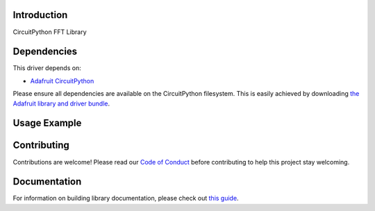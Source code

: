 Introduction
============

.. image:: https://readthedocs.org/projects/teaandtechtime-circuitpython-fft/badge/?version=latest
    :target: https://circuitpython.readthedocs.io/projects/fft/en/latest/
    :alt: Documentation Status

.. image:: https://img.shields.io/discord/327254708534116352.svg
    :target: https://discord.gg/nBQh6qu
    :alt: Discord

.. image:: https://travis-ci.com/tschucker/Teaandtechtime_CircuitPython_FFT.svg?branch=master
    :target: https://travis-ci.com/tschucker/Teaandtechtime_CircuitPython_FFT
    :alt: Build Status

CircuitPython FFT Library


Dependencies
=============
This driver depends on:

* `Adafruit CircuitPython <https://github.com/adafruit/circuitpython>`_

Please ensure all dependencies are available on the CircuitPython filesystem.
This is easily achieved by downloading
`the Adafruit library and driver bundle <https://circuitpython.org/libraries>`_.

Usage Example
=============

.. todo:: Add a quick, simple example. It and other examples should live in the examples folder and be included in docs/examples.rst.

Contributing
============

Contributions are welcome! Please read our `Code of Conduct
<https://github.com/tschucker/Teaandtechtime_CircuitPython_FFT/blob/master/CODE_OF_CONDUCT.md>`_
before contributing to help this project stay welcoming.

Documentation
=============

For information on building library documentation, please check out `this guide <https://learn.adafruit.com/creating-and-sharing-a-circuitpython-library/sharing-our-docs-on-readthedocs#sphinx-5-1>`_.
